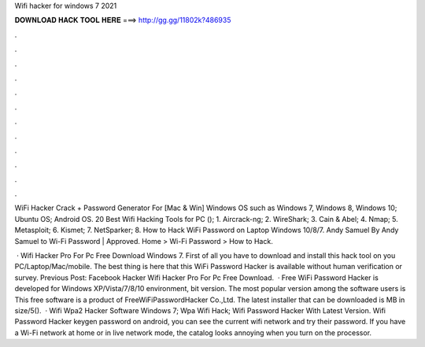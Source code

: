 Wifi hacker for windows 7 2021



𝐃𝐎𝐖𝐍𝐋𝐎𝐀𝐃 𝐇𝐀𝐂𝐊 𝐓𝐎𝐎𝐋 𝐇𝐄𝐑𝐄 ===> http://gg.gg/11802k?486935



.



.



.



.



.



.



.



.



.



.



.



.

WiFi Hacker Crack + Password Generator For [Mac & Win] Windows OS such as Windows 7, Windows 8, Windows 10; Ubuntu OS; Android OS. 20 Best Wifi Hacking Tools for PC (); 1. Aircrack-ng; 2. WireShark; 3. Cain & Abel; 4. Nmap; 5. Metasploit; 6. Kismet; 7. NetSparker; 8. How to Hack WiFi Password on Laptop Windows 10/8/7. Andy Samuel By Andy Samuel to Wi-Fi Password | Approved. Home > Wi-Fi Password > How to Hack.

 · Wifi Hacker Pro For Pc Free Download Windows 7. First of all you have to download and install this hack tool on you PC/Laptop/Mac/mobile. The best thing is here that this WiFi Password Hacker is available without human verification or survey. Previous Post: Facebook Hacker Wifi Hacker Pro For Pc Free Download.  · Free WiFi Password Hacker is developed for Windows XP/Vista/7/8/10 environment, bit version. The most popular version among the software users is This free software is a product of FreeWiFiPasswordHacker Co.,Ltd. The latest installer that can be downloaded is MB in size/5().  · Wifi Wpa2 Hacker Software Windows 7; Wpa Wifi Hack; Wifi Password Hacker With Latest Version. Wifi Password Hacker keygen password on android, you can see the current wifi network and try their password. If you have a Wi-Fi network at home or in live network mode, the catalog looks annoying when you turn on the processor.
